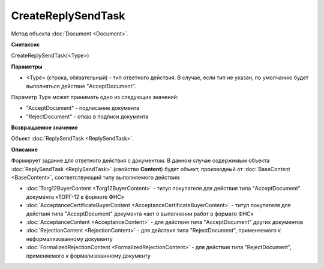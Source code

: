 ﻿CreateReplySendTask 
===================

Метод объекта :doc:`Document <Document>`.

**Синтаксис**


CreateReplySendTask(<Type>)

**Параметры**

-  <Type> (строка, обязательный) - тип ответного действия. В случае, если тип не указан, по умолчанию будет выполняться действие "AcceptDocument".


Параметр Type может принимать одно из следующих значений:

-  "AcceptDocument" - подписание документа

-  "RejectDocument" - отказ в подписи документа


**Возвращаемое значение**


Объект :doc:`ReplySendTask <ReplySendTask>`.

**Описание**


Формирует задание для ответного действия с документом. В данном случае 
содержимым объекта :doc:`ReplySendTask <ReplySendTask>` (свойство **Content**) будет объект, производный от 
:doc:`BaseContent <BaseContent>`, соответствующий типу выполняемого действия:

-  :doc:`Torg12BuyerContent <Torg12BuyerContent>` - титул покупателя для действия типа "AcceptDocument" документа «ТОРГ-12 в формате ФНС»

-  :doc:`AcceptanceCertificateBuyerContent <AcceptanceCertificateBuyerContent>` - титул покупателя для действия типа "AcceptDocument" 
   документа «акт о выполнении работ в формате ФНС»

-  :doc:`AcceptanceContent <AcceptanceContent>` - для действия типа "AcceptDocument" других документов

-  :doc:`RejectionContent <RejectionContent>` - для действия типа "RejectDocument", применяемого к неформализованному документу

-  :doc:`FormalizedRejectionContent <FormalizedRejectionContent>` - для действия типа "RejectDocument", применяемого 
   к формализованному документу


